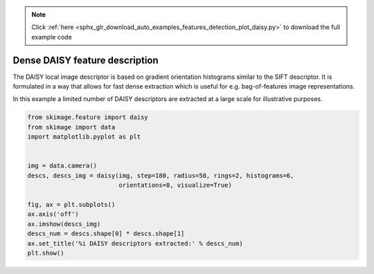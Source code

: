 .. note::
    :class: sphx-glr-download-link-note

    Click :ref:`here <sphx_glr_download_auto_examples_features_detection_plot_daisy.py>` to download the full example code
.. rst-class:: sphx-glr-example-title

.. _sphx_glr_auto_examples_features_detection_plot_daisy.py:


===============================
Dense DAISY feature description
===============================

The DAISY local image descriptor is based on gradient orientation histograms
similar to the SIFT descriptor. It is formulated in a way that allows for fast
dense extraction which is useful for e.g. bag-of-features image
representations.

In this example a limited number of DAISY descriptors are extracted at a large
scale for illustrative purposes.


.. image:: /auto_examples/features_detection/images/sphx_glr_plot_daisy_001.png
    :class: sphx-glr-single-img





.. code-block:: default

    from skimage.feature import daisy
    from skimage import data
    import matplotlib.pyplot as plt


    img = data.camera()
    descs, descs_img = daisy(img, step=180, radius=58, rings=2, histograms=6,
                             orientations=8, visualize=True)

    fig, ax = plt.subplots()
    ax.axis('off')
    ax.imshow(descs_img)
    descs_num = descs.shape[0] * descs.shape[1]
    ax.set_title('%i DAISY descriptors extracted:' % descs_num)
    plt.show()


.. rst-class:: sphx-glr-timing

   **Total running time of the script:** ( 0 minutes  1.406 seconds)


.. _sphx_glr_download_auto_examples_features_detection_plot_daisy.py:


.. only :: html

 .. container:: sphx-glr-footer
    :class: sphx-glr-footer-example



  .. container:: sphx-glr-download

     :download:`Download Python source code: plot_daisy.py <plot_daisy.py>`



  .. container:: sphx-glr-download

     :download:`Download Jupyter notebook: plot_daisy.ipynb <plot_daisy.ipynb>`


.. only:: html

 .. rst-class:: sphx-glr-signature

    `Gallery generated by Sphinx-Gallery <https://sphinx-gallery.readthedocs.io>`_
